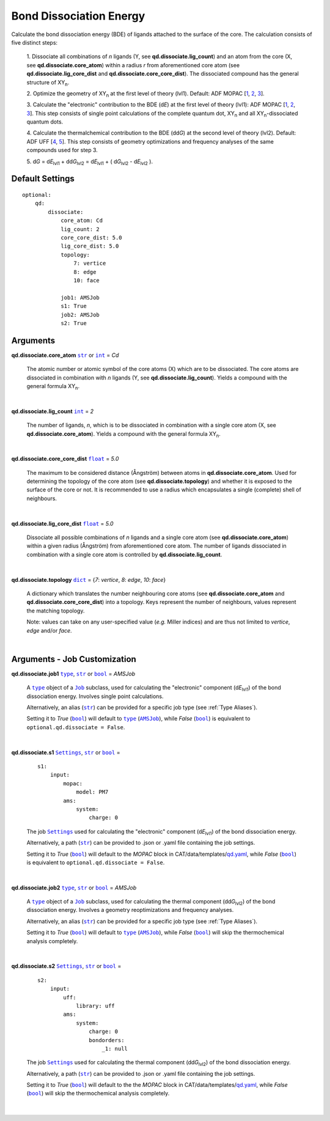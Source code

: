 .. _Bond Dissociation Energy:

Bond Dissociation Energy
========================

Calculate the bond dissociation energy (BDE) of ligands attached to the
surface of the core. The calculation consists of five distinct steps:

    1.  Dissociate all combinations of *n* ligands (Y, see
    **qd.dissociate.lig_count**) and an atom from the core (X, see
    **qd.dissociate.core_atom**) within a radius *r* from aforementioned
    core atom (see **qd.dissociate.lig_core_dist** and
    **qd.dissociate.core_core_dist**).
    The dissociated compound has the general structure of |XYn|.

    2.  Optimize the geometry of |XYn| at the first level of theory
    (lvl1). Default: ADF MOPAC [1_, 2_, 3_].

    3.  Calculate the "electronic" contribution to the BDE (|dE|)
    at the first level of theory (lvl1): ADF MOPAC [1_, 2_, 3_].
    This step consists of single point calculations of the complete
    quantum dot, |XYn| and all |XYn|-dissociated quantum dots.

    4.  Calculate the thermalchemical contribution to the BDE (|ddG|) at the
    second level of theory (lvl2). Default: ADF UFF [4_, 5_]. This step
    consists of geometry optimizations and frequency analyses of the same
    compounds used for step 3.

    5.  |dG| = |dE_lvl1| + |ddG_lvl2| = |dE_lvl1| + ( |dG_lvl2| - |dE_lvl2|
    ).

Default Settings
~~~~~~~~~~~~~~~~

::

    optional:
        qd:
            dissociate:
                core_atom: Cd
                lig_count: 2
                core_core_dist: 5.0
                lig_core_dist: 5.0
                topology:
                    7: vertice
                    8: edge
                    10: face

                job1: AMSJob
                s1: True
                job2: AMSJob
                s2: True

Arguments
~~~~~~~~~

**qd.dissociate.core_atom** |str|_ or |int|_ = *Cd*

    The atomic number or atomic symbol of the core atoms (X) which are to be
    dissociated. The core atoms are dissociated in combination with *n* ligands
    (Y, see **qd.dissociate.lig_count**).
    Yields a compound with the general formula |XYn|.

    |

**qd.dissociate.lig_count** |int|_ = *2*

    The number of ligands, *n*, which is to be dissociated in combination
    with a single core atom (X, see **qd.dissociate.core_atom**).
    Yields a compound with the general formula |XYn|.

    |

**qd.dissociate.core_core_dist** |float|_ = *5.0*

    The maximum to be considered distance (Ångström) between atoms in
    **qd.dissociate.core_atom**.
    Used for determining the topology of the core atom
    (see **qd.dissociate.topology**) and whether it is exposed to the
    surface of the core or not. It is recommended to use a radius which
    encapsulates a single (complete) shell of neighbours.

    |

**qd.dissociate.lig_core_dist** |float|_ = *5.0*

    Dissociate all possible combinations of *n* ligands and a single core atom
    (see **qd.dissociate.core_atom**) within a given radius (Ångström)
    from aforementioned core atom. The number of ligands dissociated in
    combination with a single core atom is controlled by
    **qd.dissociate.lig_count**.

    .. image:: _images/BDE_XY2.png
        :scale: 25 %
        :align: center

    |

**qd.dissociate.topology** |dict|_ =
{*7*: *vertice*, *8*: *edge*, *10*: *face*}

    A dictionary which translates the number neighbouring core atoms
    (see **qd.dissociate.core_atom** and **qd.dissociate.core_core_dist**)
    into a topology. Keys represent the number of neighbours, values represent
    the matching topology.

    Note: values can take on any user-specified value (*e.g.* Miller indices)
    and are thus not limited to *vertice*, *edge* and/or *face*.

    |

Arguments - Job Customization
~~~~~~~~~~~~~~~~~~~~~~~~~~~~~

**qd.dissociate.job1** |type|_, |str|_ or |bool|_ = *AMSJob*

    A |type|_ object of a |Job|_ subclass, used for calculating the
    "electronic" component (|dE_lvl1|) of the bond dissociation energy.
    Involves single point calculations.

    Alternatively, an alias (|str|_) can be provided for a specific
    job type (see :ref:`Type Aliases`).

    Setting it to *True* (|bool|_) will default to |type|_ (|AMSJob|_),
    while *False* (|bool|_) is equivalent to
    ``optional.qd.dissociate = False``.

    |

**qd.dissociate.s1** |Settings|_, |str|_ or |bool|_ =

    ::

        s1:
            input:
                mopac:
                    model: PM7
                ams:
                    system:
                        charge: 0

    The job |Settings|_ used for calculating the "electronic" component
    (|dE_lvl1|) of the bond dissociation energy.

    Alternatively, a path (|str|_) can be provided to .json or .yaml file
    containing the job settings.

    Setting it to *True* (|bool|_) will default to the *MOPAC* block in
    CAT/data/templates/qd.yaml_, while *False* (|bool|_) is equivalent to
    ``optional.qd.dissociate = False``.

    |

**qd.dissociate.job2** |type|_, |str|_ or |bool|_ = *AMSJob*

    A |type|_ object of a |Job|_ subclass, used for calculating the
    thermal component (|ddG_lvl2|) of the bond dissociation energy.
    Involves a geometry reoptimizations and frequency analyses.

    Alternatively, an alias (|str|_) can be provided for a specific
    job type (see :ref:`Type Aliases`).


    Setting it to *True* (|bool|_) will default to |type|_ (|AMSJob|_),
    while *False* (|bool|_) will skip the thermochemical analysis completely.

    |

**qd.dissociate.s2** |Settings|_, |str|_ or |bool|_ =

    ::

        s2:
            input:
                uff:
                    library: uff
                ams:
                    system:
                        charge: 0
                        bondorders:
                            _1: null

    The job |Settings|_ used for calculating the thermal component (|ddG_lvl2|)
    of the bond dissociation energy.

    Alternatively, a path (|str|_) can be provided to .json or .yaml file
    containing the job settings.

    Setting it to *True* (|bool|_) will default to the the *MOPAC* block in
    CAT/data/templates/qd.yaml_, while *False* (|bool|_) will skip the
    thermochemical analysis completely.

    |

.. _1: https://www.scm.com/doc/MOPAC/Introduction.html
.. _2: http://openmopac.net
.. _3: https://doi.org/10.1007/s00894-012-1667-x
.. _4: https://doi.org/10.1021/ja00051a040
.. _5: https://www.scm.com/doc/UFF/index.html
.. _qd.yaml: https://github.com/BvB93/CAT/blob/master/CAT/data/templates/qd.yaml

.. _AMSJob: https://www.scm.com/doc/plams/interfaces/ams.html#amsjob-api
.. _Job: https://www.scm.com/doc/plams/components/jobs.html#job-api
.. _Settings: https://www.scm.com/doc/plams/components/settings.html#api
.. _type: https://docs.python.org/3/library/functions.html#type
.. _bool: https://docs.python.org/3/library/stdtypes.html#boolean-values
.. _str: https://docs.python.org/3/library/stdtypes.html#str
.. _list: https://docs.python.org/3/library/stdtypes.html#list
.. _dict: https://docs.python.org/3/library/stdtypes.html#dict
.. _int: https://docs.python.org/3/library/functions.html#int
.. _float: https://docs.python.org/3/library/functions.html#float
.. _None: https://docs.python.org/3/library/constants.html#None

.. |AMSJob| replace:: ``AMSJob``
.. |Job| replace:: ``Job``
.. |Settings| replace:: ``Settings``
.. |type| replace:: ``type``
.. |bool| replace:: ``bool``
.. |str| replace:: ``str``
.. |list| replace:: ``list``
.. |dict| replace:: ``dict``
.. |int| replace:: ``int``
.. |float| replace:: ``float``
.. |None| replace:: ``None``

.. |dE| replace:: d\ *E*
.. |dE_lvl1| replace:: d\ *E*\ :sub:`lvl1`
.. |dE_lvl2| replace:: d\ *E*\ :sub:`lvl2`
.. |dG| replace:: d\ *G*
.. |dG_lvl2| replace:: d\ *G*\ :sub:`lvl2`
.. |ddG| replace:: dd\ *G*
.. |ddG_lvl2| replace:: dd\ *G*\ :sub:`lvl2`
.. |XYn| replace:: XY\ :sub:`n`
.. |Yn| replace:: Y\ :sub:`n`
